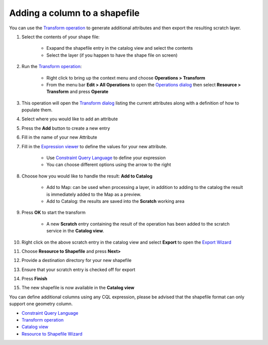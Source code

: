 


Adding a column to a shapefile
~~~~~~~~~~~~~~~~~~~~~~~~~~~~~~

You can use the `Transform operation`_ to generate additional
attributes and then export the resulting scratch layer.


#. Select the contents of your shape file:

    + Exapand the shapefile entry in the catalog view and select the
      contents
    + Select the layer (if you happen to have the shape file on screen)

#. Run the `Transform operation`_:

    + Right click to bring up the context menu and choose **Operations >
      Transform**
    + From the menu bar **Edit > All Operations** to open the `Operations
      dialog`_ then select **Resource > Transform** and press **Operate**

#. This operation will open the `Transform dialog`_ listing the
   current attributes along with a definition of how to populate them.
#. Select where you would like to add an attribute
#. Press the **Add** button to create a new entry
#. Fill in the name of your new Attribute
#. Fill in the `Expression viewer`_ to define the values for your new
   attribute.

    + Use `Constraint Query Language`_ to define your expression
    + You can choose different options using the arrow to the right

#. Choose how you would like to handle the result: **Add to Catalog**

    + Add to Map: can be used when processing a layer, in addition to
      adding to the catalog the result is immediately added to the Map as a
      preview.
    + Add to Catalog: the results are saved into the **Scratch** working
      area

#. Press **OK** to start the transform

    + A new **Scratch** entry containing the result of the operation has
      been added to the scratch service in the **Catalog view**.

#. Right click on the above scratch entry in the catalog view and
   select **Export** to open the `Export Wizard`_
#. Choose **Resource to Shapefile** and press **Next>**
#. Provide a destination directory for your new shapefile
#. Ensure that your scratch entry is checked off for export
#. Press **Finish**
#. The new shapefile is now available in the **Catalog view**


You can define additional columns using any CQL expression, please be
advised that the shapefile format can only support one geometry
column.


+ `Constraint Query Language`_



+ `Transform operation`_
+ `Catalog view`_
+ `Resource to Shapefile Wizard`_


.. _Transform dialog: Transform dialog.html
.. _Catalog view: Catalog view.html
.. _Operations dialog: Operations dialog.html
.. _Export Wizard: Export Wizard.html
.. _Constraint Query Language: Constraint Query Language.html
.. _Transform operation: Transform operation.html
.. _Resource to Shapefile Wizard: Resource to Shapefile Wizard.html
.. _Expression viewer: Expression viewer.html


